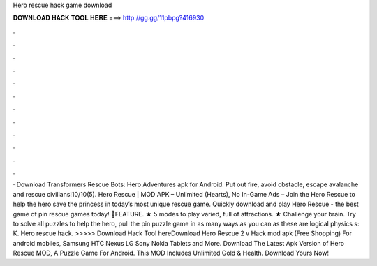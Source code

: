Hero rescue hack game download

𝐃𝐎𝐖𝐍𝐋𝐎𝐀𝐃 𝐇𝐀𝐂𝐊 𝐓𝐎𝐎𝐋 𝐇𝐄𝐑𝐄 ===> http://gg.gg/11pbpg?416930

.

.

.

.

.

.

.

.

.

.

.

.

· Download Transformers Rescue Bots: Hero Adventures apk for Android. Put out fire, avoid obstacle, escape avalanche and rescue civilians!10/10(5). Hero Rescue | MOD APK – Unlimited (Hearts), No In-Game Ads – Join the Hero Rescue to help the hero save the princess in today’s most unique rescue game. Quickly download and play Hero Rescue - the best game of pin rescue games today! 🌟FEATURE. ★ 5 modes to play varied, full of attractions. ★ Challenge your brain. Try to solve all puzzles to help the hero, pull the pin puzzle game in as many ways as you can as these are logical physics s: K. Hero rescue hack. >>>>> Download Hack Tool hereDownload Hero Rescue 2 v Hack mod apk (Free Shopping) For android mobiles, Samsung HTC Nexus LG Sony Nokia Tablets and More. Download The Latest Apk Version of Hero Rescue MOD, A Puzzle Game For Android. This MOD Includes Unlimited Gold & Health. Download Yours Now!